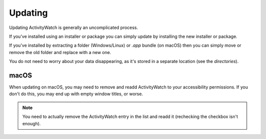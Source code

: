 .. _updating:

********
Updating
********

Updating ActivityWatch is generally an uncomplicated process. 

If you've installed using an installer or package you can simply update by installing the new installer or package.

If you've installed by extracting a folder (Windows/Linux) or `.app` bundle (on macOS) then you can simply move or remove the old folder and replace with a new one. 

You do not need to worry about your data disappearing, as it's stored in a separate location (see the `directories`).


macOS
-----

When updating on macOS, you may need to remove and readd ActivityWatch to your accessibility permissions. If you don't do this, you may end up with empty window titles, or worse.

.. note::
    You need to actually remove the ActivityWatch entry in the list and readd it (rechecking the checkbox isn't enough).
